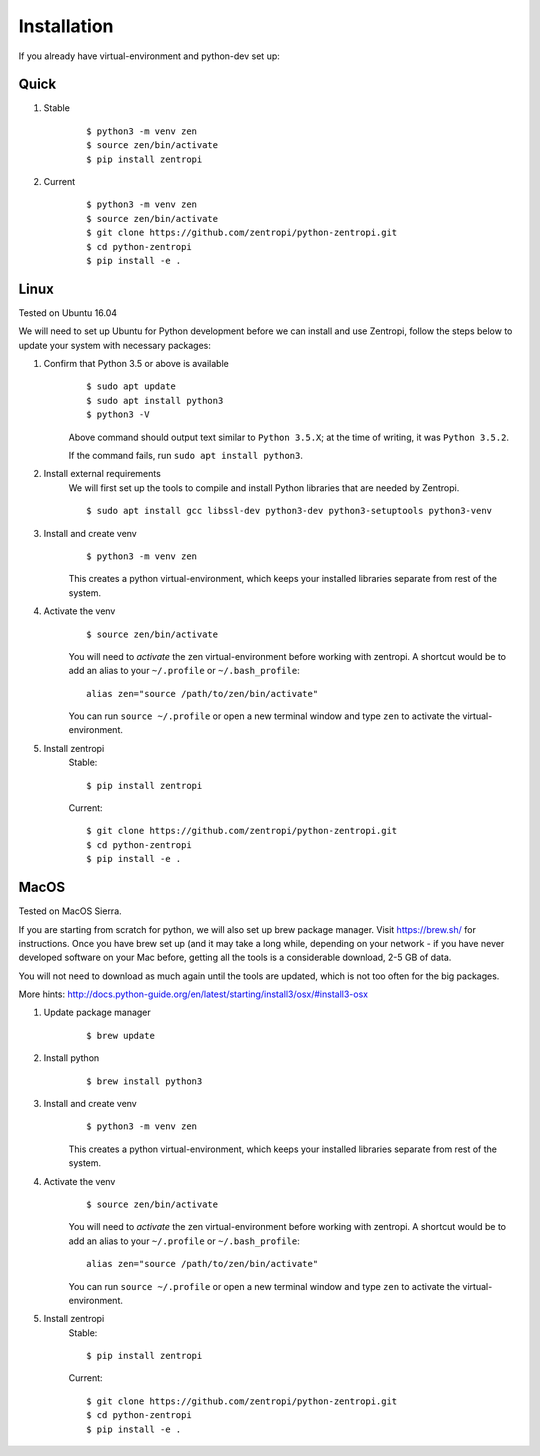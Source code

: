 ============
Installation
============

If you already have virtual-environment and python-dev set up:

Quick
-----
1. Stable
    ::

        $ python3 -m venv zen
        $ source zen/bin/activate
        $ pip install zentropi


2. Current
    ::

        $ python3 -m venv zen
        $ source zen/bin/activate
        $ git clone https://github.com/zentropi/python-zentropi.git
        $ cd python-zentropi
        $ pip install -e .



Linux
-----

Tested on Ubuntu 16.04

We will need to set up Ubuntu for Python development before we can
install and use Zentropi, follow the steps below to update your
system with necessary packages:

1. Confirm that Python 3.5 or above is available
    ::

        $ sudo apt update
        $ sudo apt install python3
        $ python3 -V


    Above command should output text similar to ``Python 3.5.X``;
    at the time of writing, it was ``Python 3.5.2``.

    If the command fails, run ``sudo apt install python3``.

2. Install external requirements
    We will first set up the tools to compile and install Python libraries
    that are needed by Zentropi.

    ::

        $ sudo apt install gcc libssl-dev python3-dev python3-setuptools python3-venv


3. Install and create venv
    ::

        $ python3 -m venv zen


    This creates a python virtual-environment, which keeps your installed
    libraries separate from rest of the system.

4. Activate the venv
    ::

        $ source zen/bin/activate


    You will need to `activate` the zen virtual-environment before working
    with zentropi. A shortcut would be to add an alias to your ``~/.profile``
    or ``~/.bash_profile``:

    ::

        alias zen="source /path/to/zen/bin/activate"


    You can run ``source ~/.profile`` or open a new terminal window
    and type ``zen`` to activate the virtual-environment.

5. Install zentropi
    Stable:
    ::

        $ pip install zentropi


    Current:
    ::

        $ git clone https://github.com/zentropi/python-zentropi.git
        $ cd python-zentropi
        $ pip install -e .



MacOS
-----

Tested on MacOS Sierra.

If you are starting from scratch for python, we will also set up brew package manager.
Visit https://brew.sh/ for instructions. Once you have brew set up (and it may take
a long while, depending on your network - if you have never developed software on your
Mac before, getting all the tools is a considerable download, 2-5 GB of data.

You will not need to download as much again until the tools are updated, which is not
too often for the big packages.

More hints: http://docs.python-guide.org/en/latest/starting/install3/osx/#install3-osx

1. Update package manager
    ::

        $ brew update

2. Install python
    ::

        $ brew install python3


3. Install and create venv
    ::

        $ python3 -m venv zen


    This creates a python virtual-environment, which keeps your installed
    libraries separate from rest of the system.

4. Activate the venv
    ::

        $ source zen/bin/activate


    You will need to `activate` the zen virtual-environment before working
    with zentropi. A shortcut would be to add an alias to your ``~/.profile``
    or ``~/.bash_profile``:
    ::

        alias zen="source /path/to/zen/bin/activate"


    You can run ``source ~/.profile`` or open a new terminal window
    and type ``zen`` to activate the virtual-environment.

5. Install zentropi
    Stable:
    ::

        $ pip install zentropi


    Current:
    ::

        $ git clone https://github.com/zentropi/python-zentropi.git
        $ cd python-zentropi
        $ pip install -e .

